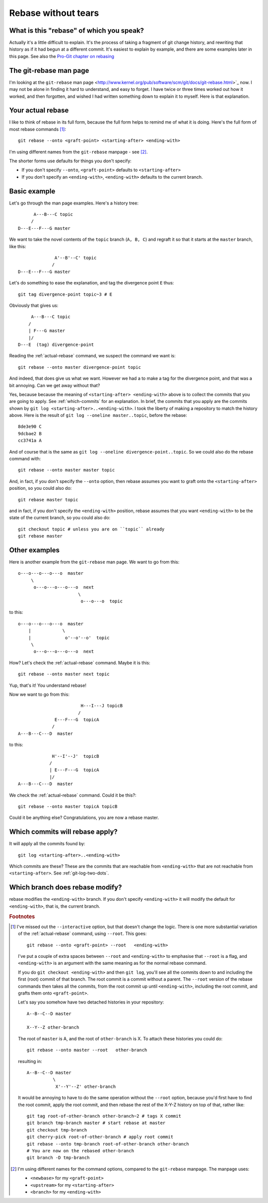 ####################
Rebase without tears
####################

*****************************************
What is this "rebase" of which you speak?
*****************************************

Actually it's a little difficult to explain.  It's the process of taking a
fragment of git change history, and rewriting that history as if it had begun at
a different commit.  It's easiest to explain by example, and there are some
examples later in this page.  See also the `Pro-Git chapter on rebasing
<http://progit.org/book/ch3-6.html>`_

***********************
The git-rebase man page
***********************

I'm looking at the ``git-rebase`` man page
<http://www.kernel.org/pub/software/scm/git/docs/git-rebase.html>`_ now.  I may
not be alone in finding it hard to understand, and easy to forget.  I have
twice or three times worked out how it worked, and then forgotten, and wished I
had written something down to explain it to myself.  Here is that explanation.

.. _actual-rebase:

******************
Your actual rebase
******************

I like to think of rebase in its full form, because the full form helps to
remind me of what it is doing.  Here's the full form of most rebase commands
[#to-root]_::

    git rebase --onto <graft-point> <starting-after> <ending-with>

I'm using different names from the ``git-rebase`` manpage - see
[#manpage-names]_.

The shorter forms use defaults for things you don't specify:

* If you don't specify ``--onto``, ``<graft-point>`` defaults to
  ``<starting-after>``
* If you don't specify an ``<ending-with>``, ``<ending-with>`` defaults to the
  current branch.

*************
Basic example
*************

Let's go through the man page examples.  Here's a history tree::

          A---B---C topic
         /
    D---E---F---G master

We want to take the novel contents of the ``topic`` branch (``A, B, C``) and
regraft it so that it starts at the ``master`` branch, like this::

                  A'--B'--C' topic
                 /
    D---E---F---G master

Let's do something to ease the explanation, and tag the divergence point ``E``
thus::

    git tag divergence-point topic~3 # E

Obviously that gives us::

         A---B---C topic
        /
        | F---G master
        |/
    D---E  (tag) divergence-point

Reading the :ref:`actual-rebase` command, we suspect the command we want is::

   git rebase --onto master divergence-point topic

And indeed, that does give us what we want.  However we had a to make a tag for
the divergence point, and that was a bit annoying. Can we get away without that?

Yes, because because the meaning of ``<starting-after> <ending-with>`` above is to
collect the commits that you are going to apply.  See :ref:`which-commits` for
an explanation.  In brief, the commits that you apply are the commits shown by
``git log <starting-after>..<ending-with>``.  I took the liberty of making a
repository to match the history above.  Here is the result of ``git log
--oneline master..topic``, before the rebase::

    8de3e90 C
    9dcbae2 B
    cc3741a A

And of course that is the same as ``git log --oneline divergence-point..topic``.
So we could also do the rebase command with::

    git rebase --onto master master topic

And, in fact, if you don't specify the ``--onto`` option, then rebase assumes
you want to graft onto the ``<starting-after>`` position, so you could also do::

    git rebase master topic

and in fact, if you don't specify the ``<ending-with>`` position, rebase assumes
that you want ``<ending-with>`` to be the state of the current branch, so you
could also do::

    git checkout topic # unless you are on ``topic`` already
    git rebase master

**************
Other examples
**************

Here is another example from the ``git-rebase`` man page.  We want to go from
this::

     o---o---o---o---o  master
          \
           o---o---o---o---o  next
                            \
                             o---o---o  topic

to this::

     o---o---o---o---o  master
         |            \
         |             o'--o'--o'  topic
          \
           o---o---o---o---o  next

How?   Let's check the :ref:`actual-rebase` command.  Maybe it is this::

    git rebase --onto master next topic

Yup, that's it!  You understand rebase!

Now we want to go from this::


                             H---I---J topicB
                            /
                   E---F---G  topicA
                  /
     A---B---C---D  master

to this::


                  H'--I'--J'  topicB
                 /
                 | E---F---G  topicA
                 |/
     A---B---C---D  master

We check the :ref:`actual-rebase` command.  Could it be this?::

    git rebase --onto master topicA topicB 

Could it be anything else?  Congratulations, you are now a rebase master.

.. _which-commits:

********************************
Which commits will rebase apply?
********************************

It will apply all the commits found by::

    git log <starting-after>..<ending-with>

Which commits are these?  These are the commits that are reachable from
``<ending-with>`` that are not reachable from ``<starting-after>``.  See
:ref:`git-log-two-dots`.

.. which-branch:

********************************
Which branch does rebase modify?
********************************

rebase modifies the ``<ending-with>`` branch.  If you don't specify
``<ending-with>`` it will modify the default for ``<ending-with>``, that is, the
current branch.

.. rubric:: Footnotes

.. [#to-root]  I've missed out the ``--interactive`` option, but that doesn't
   change the logic.  There is one more substantial variation of the
   :ref:`actual-rebase` command, using ``--root``.  This goes::

        git rebase --onto <graft-point> --root   <ending-with>

   I've put a couple of extra spaces between ``--root`` and ``<ending-with>`` to
   emphasise that ``--root`` is a flag, and ``<ending-with>`` is an argument
   with the same meaning as for the normal rebase command.

   If you do ``git checkout <ending-with>`` and then ``git log``, you'll see all
   the commits down to and including the first (root) commit of that branch.
   The root commit is a commit without a parent.  The ``--root`` version of the
   rebase commands then takes all the commits, from the root commit up until
   ``<ending-with>``, including the root commit, and grafts them onto
   ``<graft-point>``.

   Let's say you somehow have two detached histories in your repository::

       A--B--C--D master

       X--Y--Z other-branch

   The root of ``master`` is A, and the root of ``other-branch`` is X.  To
   attach these histories you could do::

       git rebase --onto master --root   other-branch

   resulting in::

       A--B--C--D master
                 \
                  X'--Y'--Z' other-branch

   It would be annoying to have to do the same operation without the ``--root``
   option, because you'd first have to find the root commit, apply the root
   commit, and then rebase the rest of the X-Y-Z history on top of that, rather
   like::

       git tag root-of-other-branch other-branch~2 # tags X commit
       git branch tmp-branch master # start rebase at master
       git checkout tmp-branch
       git cherry-pick root-of-other-branch # apply root commit
       git rebase --onto tmp-branch root-of-other-branch other-branch
       # You are now on the rebased other-branch
       git branch -D tmp-branch

.. [#manpage-names] I'm using different names for the command options, compared
   to the ``git-rebase`` manpage.  The manpage uses:

   * ``<newbase>`` for my ``<graft-point>``
   * ``<upstream>`` for my ``<starting-after>``
   * ``<branch>`` for my ``<ending-with>``
